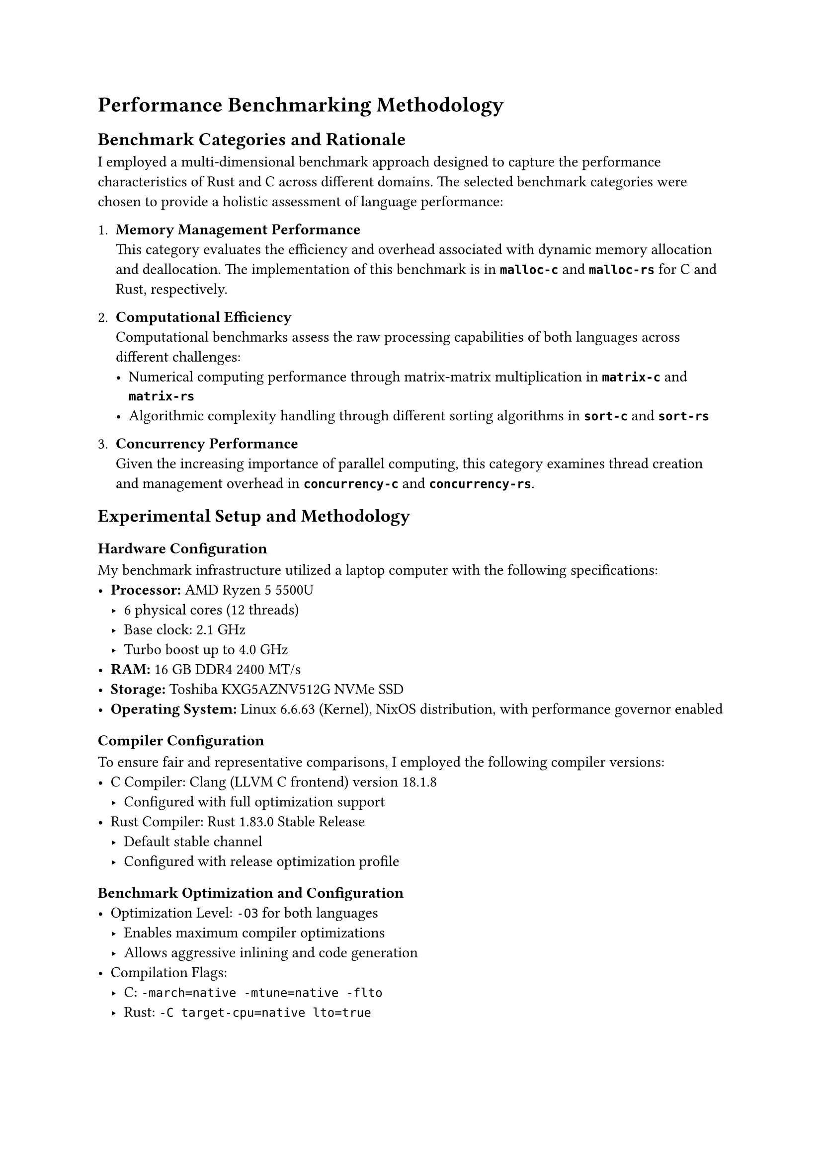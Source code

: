 = Performance Benchmarking Methodology

== Benchmark Categories and Rationale

I employed a multi-dimensional benchmark approach designed to capture the performance characteristics of Rust and C across different domains.
The selected benchmark categories were chosen to provide a holistic assessment of language performance:

1. *Memory Management Performance*
      \ This category evaluates the efficiency and overhead associated with dynamic memory allocation and deallocation.
    The implementation of this benchmark is in *`malloc-c`* and *`malloc-rs`* for C and Rust, respectively.

2. *Computational Efficiency*
     \ Computational benchmarks assess the raw processing capabilities of both languages across different challenges:
   - Numerical computing performance through matrix-matrix multiplication in *`matrix-c`* and *`matrix-rs`*
   - Algorithmic complexity handling through different sorting algorithms in *`sort-c`* and *`sort-rs`*

3. *Concurrency Performance*
     \ Given the increasing importance of parallel computing, this category examines thread creation and management overhead in *`concurrency-c`* and *`concurrency-rs`*.

== Experimental Setup and Methodology

=== Hardware Configuration
My benchmark infrastructure utilized a laptop computer with the following specifications:
- *Processor:* AMD Ryzen 5 5500U
  - 6 physical cores (12 threads)
  - Base clock: 2.1 GHz
  - Turbo boost up to 4.0 GHz
- *RAM:* 16 GB DDR4 2400 MT/s
- *Storage:* Toshiba KXG5AZNV512G NVMe SSD
- *Operating System:* Linux 6.6.63 (Kernel), NixOS distribution, with performance governor enabled

=== Compiler Configuration
To ensure fair and representative comparisons, I employed the following compiler versions:
- C Compiler: Clang (LLVM C frontend) version 18.1.8
  - Configured with full optimization support
- Rust Compiler: Rust 1.83.0 Stable Release
  - Default stable channel
  - Configured with release optimization profile

=== Benchmark Optimization and Configuration
- Optimization Level: `-O3` for both languages
  - Enables maximum compiler optimizations
  - Allows aggressive inlining and code generation
- Compilation Flags:
  - C: `-march=native -mtune=native -flto`
  - Rust: `-C target-cpu=native lto=true`

=== Reproducibility and Transparency
All benchmark source code, raw data, and detailed methodology are publicly available in the associated GitHub repository to ensure complete transparency and independent verification.
